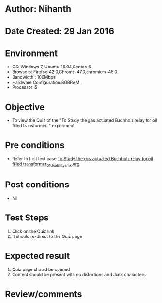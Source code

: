 * Author: Nihanth
* Date Created: 29 Jan 2016
* Environment
  - OS: Windows 7, Ubuntu-16.04,Centos-6
  - Browsers: Firefox-42.0,Chrome-47.0,chromium-45.0
  - Bandwidth : 100Mbps
  - Hardware Configuration:8GBRAM , 
  - Processor:i5

* Objective
  - To view the Quiz of the "To Study the gas actuated Buchholz relay for oil filled transformer.  " experiment

* Pre conditions
  - Refer to first test case [[https://github.com/Virtual-Labs/virtual-power-lab-dei/blob/master/test-cases/integration_test-cases/To Study the gas actuated Buchholz relay for oil filled transformer/To Study the gas actuated Buchholz relay for oil filled transformer_01_Usability_smk.org][To Study the gas actuated Buchholz relay for oil filled transformer_01_Usability_smk.org]]

* Post conditions
  - Nil
* Test Steps
  1. Click on the Quiz link 
  2. It should re-direct to the Quiz page

* Expected result
  1. Quiz page should be opened
  2. Content should be present with no distortions and Junk characters

* Review/comments


